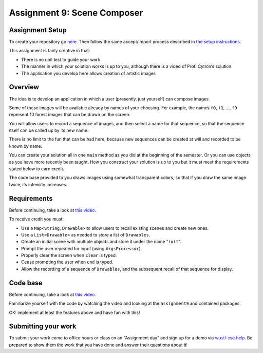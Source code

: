=====================
Assignment 9: Scene Composer
=====================

Assignment Setup
=====================

To create your repository go `here <https://classroom.github.com/a/0OLP09ay>`_. Then follow the same accept/import process described in `the setup instructions <../Module0-Introduction/software.html>`_.

This assignment is fairly creative in that:

* There is no unit test to guide your work

* The manner in which your solution works is up to you, although there is a video of Prof. Cytron’s solution

* The application you develop here allows creation of artistic images

Overview
=====================

The idea is to develop an application in which a user (presently, just yourself) can compose images.

Some of these images will be available already by names of your choosing. For example, the names ``f0``, ``f1``, …, ``f9`` represent 10 forest images that can be drawn on the screen.

You will allow users to record a sequence of images, and then select a name for that sequence, so that the sequence itself can be called up by its new name.

There is no limit to the fun that can be had here, because new sequences can be created at will and recorded to be known by name.

You can create your solution all in one ``main`` method as you did at the beginning of the semester. Or you can use objects as you have more recently been taught. How you construct your solution is up to you but it must meet the requirements stated below to earn credit.

The code base provided to you draws images using somewhat transparent colors, so that if you draw the same image twice, its intensity increases.

Requirements
=====================

Before continuing, take a look at `this video <https://wustl.box.com/s/o0cnmrq5enboqsq2t3u8xapcatr511fz>`__.

To receive credit you must:

* Use a ``Map<String,Drawable>`` to allow users to recall existing scenes and create new ones.

* Use a ``List<Drawable>`` as needed to store a list of ``Drawables``. 

* Create an initial scene with multiple objects and store it under the name "``init``".

* Prompt the user repeated for input (using ``ArgsProcessor``).

* Properly clear the screen when ``clear`` is typed.

* Cease prompting the user when ``end`` is typed.

* Allow the recording of a sequence of ``Drawables``, and the subsequent recall of that sequence for display.

Code base
=====================

Before continuing, take a look at `this video <https://wustl.box.com/s/s82qapv7gwtz6pw4fryrxjamqxp0nryo>`_.

Familiarize yourself with the code by watching the video and looking at the ``assignment9`` and contained packages.

OK! implement at least the features above and have fun with this!

Submitting your work
=====================

To submit your work come to office hours or class on an “Assignment day” and sign up for a demo via `wustl-cse.help <https://wustl-cse.help/>`_. Be prepared to show them the work that you have done and answer their questions about it!